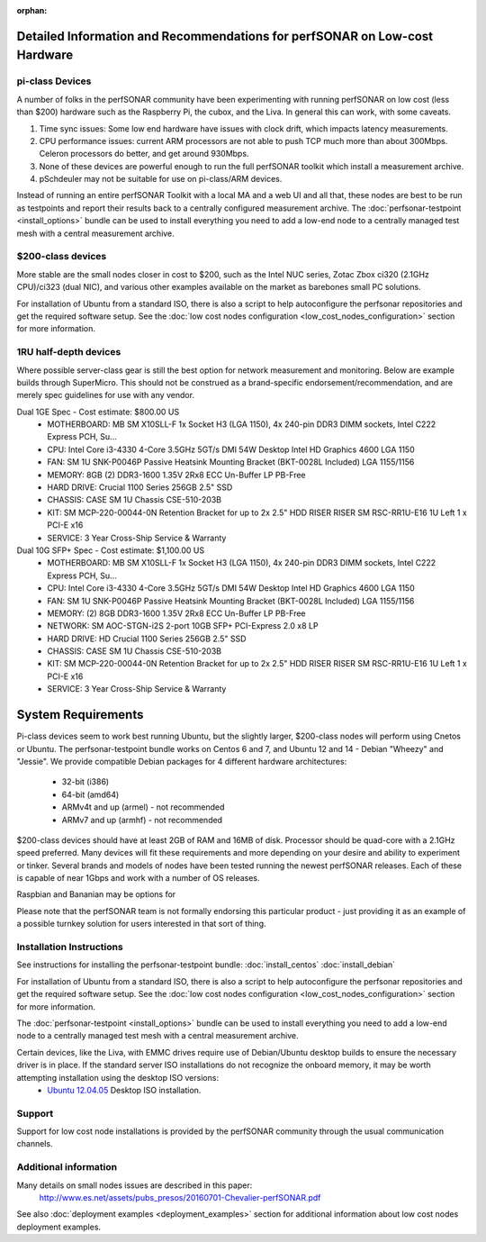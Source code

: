 :orphan:

****************************************************************************
Detailed Information and Recommendations for perfSONAR on Low-cost Hardware 
****************************************************************************

pi-class Devices
================

A number of folks in the perfSONAR community have been experimenting with running perfSONAR on low cost (less than $200) hardware such as the Raspberry Pi, the cubox, and the Liva. In general this can work, with some caveats. 

#. Time sync issues: Some low end hardware have issues with clock drift, which impacts latency measurements. 
#. CPU performance issues: current ARM processors are not able to push TCP much more than about 300Mbps. Celeron processors do better, and get around 930Mbps. 
#. None of these devices are powerful enough to run the full perfSONAR toolkit which install a measurement archive.
#. pSchdeuler may not be suitable for use on pi-class/ARM devices.

Instead of running an entire perfSONAR Toolkit with a local MA and a web UI and all that, these nodes are best to be run as testpoints and report their results back to a centrally configured measurement archive. The :doc:`perfsonar-testpoint <install_options>` bundle can be used to install everything you need to add a low-end node to a centrally managed test mesh with a central measurement archive.

$200-class devices
==================

More stable are the small nodes closer in cost to $200, such as the Intel NUC series, Zotac Zbox ci320 (2.1GHz CPU)/ci323 (dual NIC), and various other examples available on the market as barebones small PC solutions.

For installation of Ubuntu from a standard ISO, there is also a script to help autoconfigure the perfsonar repositories and get the required software setup. See the :doc:`low cost nodes configuration <low_cost_nodes_configuration>` section for more information.

1RU half-depth devices
======================

Where possible server-class gear is still the best option for network measurement and monitoring. Below are example builds through SuperMicro. This should not be construed as a brand-specific endorsement/recommendation, and are merely spec guidelines for use with any vendor.

Dual 1GE Spec - Cost estimate: $800.00 US
  * MOTHERBOARD: MB SM X10SLL-F 1x Socket H3 (LGA 1150), 4x 240-pin DDR3 DIMM sockets, Intel C222 Express PCH, Su... 
  * CPU: Intel Core i3-4330 4-Core 3.5GHz 5GT/s DMI 54W Desktop Intel HD Graphics 4600 LGA 1150 
  * FAN: SM 1U SNK-P0046P Passive Heatsink Mounting Bracket (BKT-0028L Included) LGA 1155/1156 
  * MEMORY: 8GB (2) DDR3-1600 1.35V 2Rx8 ECC Un-Buffer LP PB-Free
  * HARD DRIVE: Crucial 1100 Series 256GB 2.5" SSD
  * CHASSIS: CASE SM 1U Chassis CSE-510-203B
  * KIT: SM MCP-220-00044-0N Retention Bracket for up to 2x 2.5" HDD RISER RISER SM RSC-RR1U-E16 1U Left 1 x PCI-E x16
  * SERVICE: 3 Year Cross-Ship Service & Warranty

Dual 10G SFP+ Spec - Cost estimate: $1,100.00 US 
  * MOTHERBOARD: MB SM X10SLL-F 1x Socket H3 (LGA 1150), 4x 240-pin DDR3 DIMM sockets, Intel C222 Express PCH, Su... 
  * CPU: Intel Core i3-4330 4-Core 3.5GHz 5GT/s DMI 54W Desktop Intel HD Graphics 4600 LGA 1150 
  * FAN: SM 1U SNK-P0046P Passive Heatsink Mounting Bracket (BKT-0028L Included) LGA 1155/1156 
  * MEMORY: (2) 8GB DDR3-1600 1.35V 2Rx8 ECC Un-Buffer LP PB-Free
  * NETWORK: SM AOC-STGN-i2S 2-port 10GB SFP+ PCI-Express 2.0 x8 LP
  * HARD DRIVE: HD Crucial 1100 Series 256GB 2.5" SSD
  * CHASSIS: CASE SM 1U Chassis CSE-510-203B
  * KIT: SM MCP-220-00044-0N Retention Bracket for up to 2x 2.5" HDD RISER RISER SM RSC-RR1U-E16 1U Left 1 x PCI-E x16
  * SERVICE: 3 Year Cross-Ship Service & Warranty


*******************
System Requirements
*******************

Pi-class devices seem to work best running Ubuntu, but the slightly larger, $200-class nodes will perform using Cnetos or Ubuntu. The perfsonar-testpoint bundle works on Centos 6 and 7, and Ubuntu 12 and 14 - Debian "Wheezy" and "Jessie". We provide compatible Debian packages for 4 different hardware architectures:

  * 32-bit (i386)
  * 64-bit (amd64)
  * ARMv4t and up (armel) - not recommended
  * ARMv7 and up (armhf) - not recommended

$200-class devices should have at least 2GB of RAM and 16MB of disk. Processor should be quad-core with a 2.1GHz speed preferred. Many devices will fit these requirements and more depending on your desire and ability to experiment or tinker. Several brands and models of nodes have been tested running the newest perfSONAR releases. Each of these is capable of near 1Gbps and work with a number of OS releases. 

Raspbian and Bananian may be options for 

Please note that the perfSONAR team is not formally endorsing this particular product - just providing it as an example of a possible turnkey solution for users interested in that sort of thing.


Installation Instructions
=========================

See instructions for installing the perfsonar-testpoint bundle: 
:doc:`install_centos`
:doc:`install_debian`

For installation of Ubuntu from a standard ISO, there is also a script to help autoconfigure the perfsonar repositories and get the required software setup. See the :doc:`low cost nodes configuration <low_cost_nodes_configuration>` section for more information.

The :doc:`perfsonar-testpoint <install_options>` bundle can be used to install everything you need to add a low-end node to a centrally managed test mesh with a central measurement archive.

Certain devices, like the Liva, with EMMC drives require use of Debian/Ubuntu desktop builds to ensure the necessary driver is in place. If the standard server ISO installations do not recognize the onboard memory, it may be worth attempting installation using the desktop ISO versions:
  * `Ubuntu 12.04.05 <http://releases.ubuntu.com/12.04/ubuntu-12.04.5-desktop-amd64.iso>`_ Desktop ISO installation.

Support
=======

Support for low cost node installations is provided by the perfSONAR community through the usual communication channels.


.. _install_low_cost_nodes-more-info:

Additional information
======================

Many details on small nodes issues are described in this paper:
  http://www.es.net/assets/pubs_presos/20160701-Chevalier-perfSONAR.pdf
  
See also :doc:`deployment examples <deployment_examples>` section for additional information about low cost nodes deployment examples.

